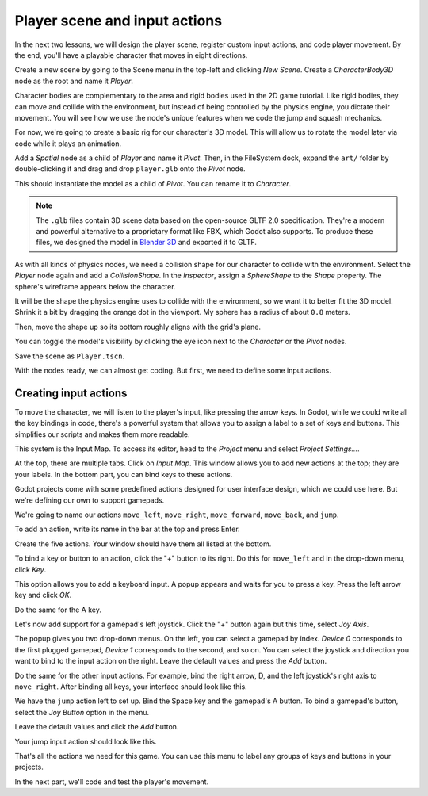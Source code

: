 .. _doc_first_3d_game_player_scene_and_input:

Player scene and input actions
==============================

In the next two lessons, we will design the player scene, register custom input
actions, and code player movement. By the end, you'll have a playable character
that moves in eight directions.

.. TODO: add player animated gif?
.. player_movement.gif

Create a new scene by going to the Scene menu in the top-left and clicking *New
Scene*. Create a *CharacterBody3D* node as the root and name it *Player*.

|image0|

Character bodies are complementary to the area and rigid bodies used in the 2D
game tutorial. Like rigid bodies, they can move and collide with the
environment, but instead of being controlled by the physics engine, you dictate
their movement. You will see how we use the node's unique features when we code
the jump and squash mechanics.

.. seealso::

    To learn more about the different physics node types, see the
    :ref:`doc_physics_introduction`.

For now, we're going to create a basic rig for our character's 3D model. This
will allow us to rotate the model later via code while it plays an animation.

Add a *Spatial* node as a child of *Player* and name it *Pivot*. Then, in the
FileSystem dock, expand the ``art/`` folder by double-clicking it and drag and
drop ``player.glb`` onto the *Pivot* node.

|image1|

This should instantiate the model as a child of *Pivot*. You can rename it to
*Character*.

|image2|

.. note::

    The ``.glb`` files contain 3D scene data based on the open-source GLTF 2.0
    specification. They're a modern and powerful alternative to a proprietary format
    like FBX, which Godot also supports. To produce these files, we designed the
    model in `Blender 3D <https://www.blender.org/>`__ and exported it to GLTF.

As with all kinds of physics nodes, we need a collision shape for our character
to collide with the environment. Select the *Player* node again and add a
*CollisionShape*. In the *Inspector*, assign a *SphereShape* to the *Shape*
property. The sphere's wireframe appears below the character.

|image3|

It will be the shape the physics engine uses to collide with the environment, so
we want it to better fit the 3D model. Shrink it a bit by dragging the orange
dot in the viewport. My sphere has a radius of about ``0.8`` meters.

Then, move the shape up so its bottom roughly aligns with the grid's plane.

|image4|

You can toggle the model's visibility by clicking the eye icon next to the
*Character* or the *Pivot* nodes.

|image5|

Save the scene as ``Player.tscn``.

With the nodes ready, we can almost get coding. But first, we need to define
some input actions.

Creating input actions
----------------------

To move the character, we will listen to the player's input, like pressing the
arrow keys. In Godot, while we could write all the key bindings in code, there's
a powerful system that allows you to assign a label to a set of keys and
buttons. This simplifies our scripts and makes them more readable.

This system is the Input Map. To access its editor, head to the *Project* menu
and select *Project Settings…*.

|image6|

At the top, there are multiple tabs. Click on *Input Map*. This window allows
you to add new actions at the top; they are your labels. In the bottom part, you
can bind keys to these actions.

|image7|

Godot projects come with some predefined actions designed for user interface
design, which we could use here. But we're defining our own to support gamepads.

We're going to name our actions ``move_left``, ``move_right``, ``move_forward``,
``move_back``, and ``jump``.

To add an action, write its name in the bar at the top and press Enter.

|image8|

Create the five actions. Your window should have them all listed at the bottom.

|image9|

To bind a key or button to an action, click the "+" button to its right. Do this
for ``move_left`` and in the drop-down menu, click *Key*.

|image10|

This option allows you to add a keyboard input. A popup appears and waits for
you to press a key. Press the left arrow key and click *OK*.

|image11|

Do the same for the A key.

|image12|

Let's now add support for a gamepad's left joystick. Click the "+" button again
but this time, select *Joy Axis*.

|image13|

The popup gives you two drop-down menus. On the left, you can select a gamepad
by index. *Device 0* corresponds to the first plugged gamepad, *Device 1*
corresponds to the second, and so on. You can select the joystick and direction
you want to bind to the input action on the right. Leave the default values and
press the *Add* button.

|image14|

Do the same for the other input actions. For example, bind the right arrow, D,
and the left joystick's right axis to ``move_right``. After binding all keys,
your interface should look like this.

|image15|

We have the ``jump`` action left to set up. Bind the Space key and the gamepad's
A button. To bind a gamepad's button, select the *Joy Button* option in the menu.

|image16|

Leave the default values and click the *Add* button.

|image17|

Your jump input action should look like this.

|image18|

That's all the actions we need for this game. You can use this menu to label any
groups of keys and buttons in your projects.

In the next part, we'll code and test the player's movement.

.. |image0| image:: img/02.player_input/01.new_scene.png
.. |image1| image:: img/02.player_input/02.instantiating_the_model.png
.. |image2| image:: img/02.player_input/03.scene_structure.png
.. |image3| image:: img/02.player_input/04.sphere_shape.png
.. |image4| image:: img/02.player_input/05.moving_the_sphere_up.png
.. |image5| image:: img/02.player_input/06.toggling_visibility.png
.. |image6| image:: img/02.player_input/07.project_settings.png
.. |image7| image:: img/02.player_input/07.input_map_tab.png
.. |image8| image:: img/02.player_input/07.adding_action.png
.. |image9| image:: img/02.player_input/08.actions_list_empty.png
.. |image10| image:: img/02.player_input/08.create_key_action.png
.. |image11| image:: img/02.player_input/09.keyboard_key_popup.png
.. |image12| image:: img/02.player_input/09.keyboard_keys.png
.. |image13| image:: img/02.player_input/10.joy_axis_option.png
.. |image14| image:: img/02.player_input/11.joy_axis_popup.png
.. |image15| image:: img/02.player_input/12.move_inputs_mapped.png
.. |image16| image:: img/02.player_input/13.joy_button_option.png
.. |image17| image:: img/02.player_input/14.add_jump_button.png
.. |image18| image:: img/02.player_input/14.jump_input_action.png
